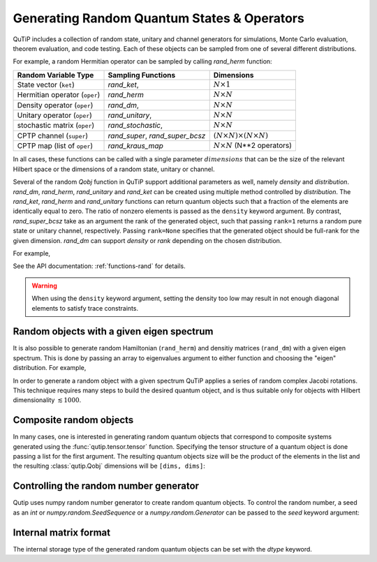 .. _random:

********************************************
Generating Random Quantum States & Operators
********************************************

.. testsetup:: [random]

   from qutip import rand_herm, rand_dm, rand_super_bcsz, rand_dm_ginibre

QuTiP includes a collection of random state, unitary and channel generators for simulations, Monte Carlo evaluation, theorem evaluation, and code testing.
Each of these objects can be sampled from one of several different distributions.

For example, a random Hermitian operator can be sampled by calling `rand_herm` function:

.. doctest:: [random]
    :hide:

    >>> np.random.seed(42)

.. doctest:: [random]

  >>> rand_herm(5) # doctest: +NORMALIZE_WHITESPACE
  Quantum object: dims = [[5], [5]], shape = (5, 5), type = oper, isherm = True
  Qobj data =
  [[-0.25091976+0.j          0.        +0.j          0.        +0.j
    -0.21793701+0.47037633j -0.23212846-0.61607187j]
   [ 0.        +0.j         -0.88383278+0.j          0.836086  -0.23956218j
    -0.09464275+0.45370863j -0.15243356+0.65392096j]
   [ 0.        +0.j          0.836086  +0.23956218j  0.66488528+0.j
    -0.26290446+0.64984451j -0.52603038-0.07991553j]
   [-0.21793701-0.47037633j -0.09464275-0.45370863j -0.26290446-0.64984451j
    -0.13610996+0.j         -0.34240902-0.2879303j ]
   [-0.23212846+0.61607187j -0.15243356-0.65392096j -0.52603038+0.07991553j
    -0.34240902+0.2879303j   0.        +0.j        ]]



.. tabularcolumns:: | p{2cm} | p{3cm} | c |

.. cssclass:: table-striped

+-------------------------------+--------------------------------------------+------------------------------------------+
| Random Variable Type          | Sampling Functions                         | Dimensions                               |
+===============================+============================================+==========================================+
| State vector (``ket``)        | `rand_ket`,                                | :math:`N \times 1`                       |
+-------------------------------+--------------------------------------------+------------------------------------------+
| Hermitian operator (``oper``) | `rand_herm`                                | :math:`N \times N`                       |
+-------------------------------+--------------------------------------------+------------------------------------------+
| Density operator (``oper``)   | `rand_dm`,                                 | :math:`N \times N`                       |
+-------------------------------+--------------------------------------------+------------------------------------------+
| Unitary operator (``oper``)   | `rand_unitary`,                            | :math:`N \times N`                       |
+-------------------------------+--------------------------------------------+------------------------------------------+
| stochastic matrix (``oper``)  | `rand_stochastic`,                         | :math:`N \times N`                       |
+-------------------------------+--------------------------------------------+------------------------------------------+
| CPTP channel (``super``)      | `rand_super`, `rand_super_bcsz`            | :math:`(N \times N) \times (N \times N)` |
+-------------------------------+--------------------------------------------+------------------------------------------+
| CPTP map (list of ``oper``)   | `rand_kraus_map`                           | :math:`N \times N` (N**2 operators)      |
+-------------------------------+--------------------------------------------+------------------------------------------+

In all cases, these functions can be called with a single parameter :math:`dimensions` that can be the size of the relevant Hilbert space or the dimensions of a random state, unitary or channel.



.. doctest:: [random]

    >>> rand_super_bcsz(7).dims
    [[[7], [7]], [[7], [7]]]
    >>> rand_super_bcsz([[2, 3], [2, 3]]).dims
    [[[2, 3], [2, 3]], [[2, 3], [2, 3]]]

Several of the random `Qobj` function in QuTiP support additional parameters as well, namely *density* and *distribution*.
`rand_dm`, `rand_herm`, `rand_unitary` and `rand_ket` can be created using multiple method controlled by *distribution*.
The `rand_ket`, `rand_herm` and `rand_unitary` functions can return quantum objects such that a fraction of the elements are identically equal to zero.
The ratio of nonzero elements is passed as the ``density`` keyword argument.
By contrast, `rand_super_bcsz` take as an argument the rank of the generated object, such that passing ``rank=1`` returns a random pure state or unitary channel, respectively.
Passing ``rank=None`` specifies that the generated object should be full-rank for the given dimension.
`rand_dm` can support *density* or *rank* depending on the chosen distribution.

For example,

.. doctest:: [random]
    :hide:

    >>> np.random.seed(42)

.. doctest:: [random]

   >>> rand_dm(5, density=0.5, distribution="herm")
   Quantum object: dims = [[5], [5]], shape = (5, 5), type = oper, isherm = True
   Qobj data =
   [[ 0.298+0.j   ,  0.   +0.j   , -0.095+0.1j  ,  0.   +0.j   ,-0.105+0.122j],
    [ 0.   +0.j   ,  0.088+0.j   ,  0.   +0.j   , -0.018-0.001j, 0.   +0.j   ],
    [-0.095-0.1j  ,  0.   +0.j   ,  0.328+0.j   ,  0.   +0.j   ,-0.077-0.033j],
    [ 0.   +0.j   , -0.018+0.001j,  0.   +0.j   ,  0.084+0.j   , 0.   +0.j   ],
    [-0.105-0.122j,  0.   +0.j   , -0.077+0.033j,  0.   +0.j   , 0.201+0.j   ]]

   >>> rand_dm_ginibre(5, rank=2)
   Quantum object: dims = [[5], [5]], shape = (5, 5), type = oper, isherm = True
   Qobj data =
   [[ 0.307+0.j   , -0.258+0.039j, -0.039+0.184j,  0.041-0.054j, 0.016+0.045j],
    [-0.258-0.039j,  0.239+0.j   ,  0.075-0.15j , -0.053+0.008j,-0.057-0.078j],
    [-0.039-0.184j,  0.075+0.15j ,  0.136+0.j   , -0.05 -0.052j,-0.028-0.058j],
    [ 0.041+0.054j, -0.053-0.008j, -0.05 +0.052j,  0.083+0.j   , 0.101-0.056j],
    [ 0.016-0.045j, -0.057+0.078j, -0.028+0.058j,  0.101+0.056j, 0.236+0.j   ]]


See the API documentation: :ref:`functions-rand` for details.

.. warning::

    When using the ``density`` keyword argument, setting the density too low may result in not enough diagonal elements to satisfy trace
    constraints.

Random objects with a given eigen spectrum
==========================================

It is also possible to generate random Hamiltonian (``rand_herm``) and densitiy matrices (``rand_dm``) with a given eigen spectrum.
This is done by passing an array to eigenvalues argument to either function and choosing the "eigen" distribution.
For example,

.. doctest:: [random]
    :hide:

    >>> np.random.seed(42)

.. doctest:: [random]

   >>> eigs = np.arange(5)

   >>> H = rand_herm(5, density=0.5, eigenvalues=eigs, distribution="eigen")

   >>> H # doctest: +NORMALIZE_WHITESPACE
   Quantum object: dims = [[5], [5]], shape = (5, 5), type = oper, isherm = True
   Qobj data =
   [[ 0.5  +0.j  ,  0.228+0.27j,  0.   +0.j  ,  0.   +0.j  ,-0.228-0.27j],
    [ 0.228-0.27j,  1.75 +0.j  ,  0.456+0.54j,  0.   +0.j  , 1.25 +0.j  ],
    [ 0.   +0.j  ,  0.456-0.54j,  3.   +0.j  ,  0.   +0.j  , 0.456-0.54j],
    [ 0.   +0.j  ,  0.   +0.j  ,  0.   +0.j  ,  3.   +0.j  , 0.   +0.j  ],
    [-0.228+0.27j,  1.25 +0.j  ,  0.456+0.54j,  0.   +0.j  , 1.75 +0.j  ]]


   >>> H.eigenenergies() # doctest: +NORMALIZE_WHITESPACE
   array([7.70647994e-17, 1.00000000e+00, 2.00000000e+00, 3.00000000e+00,
       4.00000000e+00])


In order  to generate a random object with a given spectrum QuTiP applies a series of random complex Jacobi rotations.
This technique requires many steps to build the desired quantum object, and is thus suitable only for objects with Hilbert dimensionality :math:`\lesssim 1000`.



Composite random objects
========================

In many cases, one is interested in generating random quantum objects that correspond to composite systems generated using the :func:`qutip.tensor.tensor` function.
Specifying the tensor structure of a quantum object is done passing a list for the first argument.
The resulting quantum objects size will be the product of the elements in the list and the resulting :class:`qutip.Qobj` dimensions will be ``[dims, dims]``:

.. doctest:: [random]
    :hide:

    >>> np.random.seed(42)

.. doctest:: [random]

   >>> rand_unitary([2, 2], density=0.5) # doctest: +NORMALIZE_WHITESPACE
   Quantum object: dims = [[2, 2], [2, 2]], shape = (4, 4), type = oper, isherm = True
   Qobj data =
   [[ 0.887+0.061j,  0.   +0.j   ,  0.   +0.j   , -0.191-0.416j],
    [ 0.   +0.j   ,  0.604+0.116j, -0.32 -0.721j,  0.   +0.j   ],
    [ 0.   +0.j   ,  0.768+0.178j,  0.227+0.572j,  0.   +0.j   ],
    [ 0.412-0.2j  ,  0.   +0.j   ,  0.   +0.j   ,  0.724+0.516j]]


Controlling the random number generator
=======================================

Qutip uses numpy random number generator to create random quantum objects.
To control the random number, a seed as an `int` or `numpy.random.SeedSequence` or a `numpy.random.Generator` can be passed to the `seed` keyword argument:

.. doctest:: [random]

    >>> rng = np.random.default_rng(12345)
    >>> rand_ket(2, seed=rng) # doctest: +NORMALIZE_WHITESPACE
    Quantum object: dims=[[2], [1]], shape=(2, 1), type='ket'
    Qobj data =
    [[−0.697+0.618j],
     [−0.326−0.163j]]


Internal matrix format
======================

The internal storage type of the generated random quantum objects can be set with the *dtype* keyword.

.. doctest:: [random]

    >>> rand_ket(2, dtype="dense").data
    Dense(shape=(2, 1), fortran=True)

    >>> rand_ket(2, dtype="CSR").data
    CSR(shape=(2, 1), nnz=2)

..
  TODO: add a link to a page explaining data-types.

